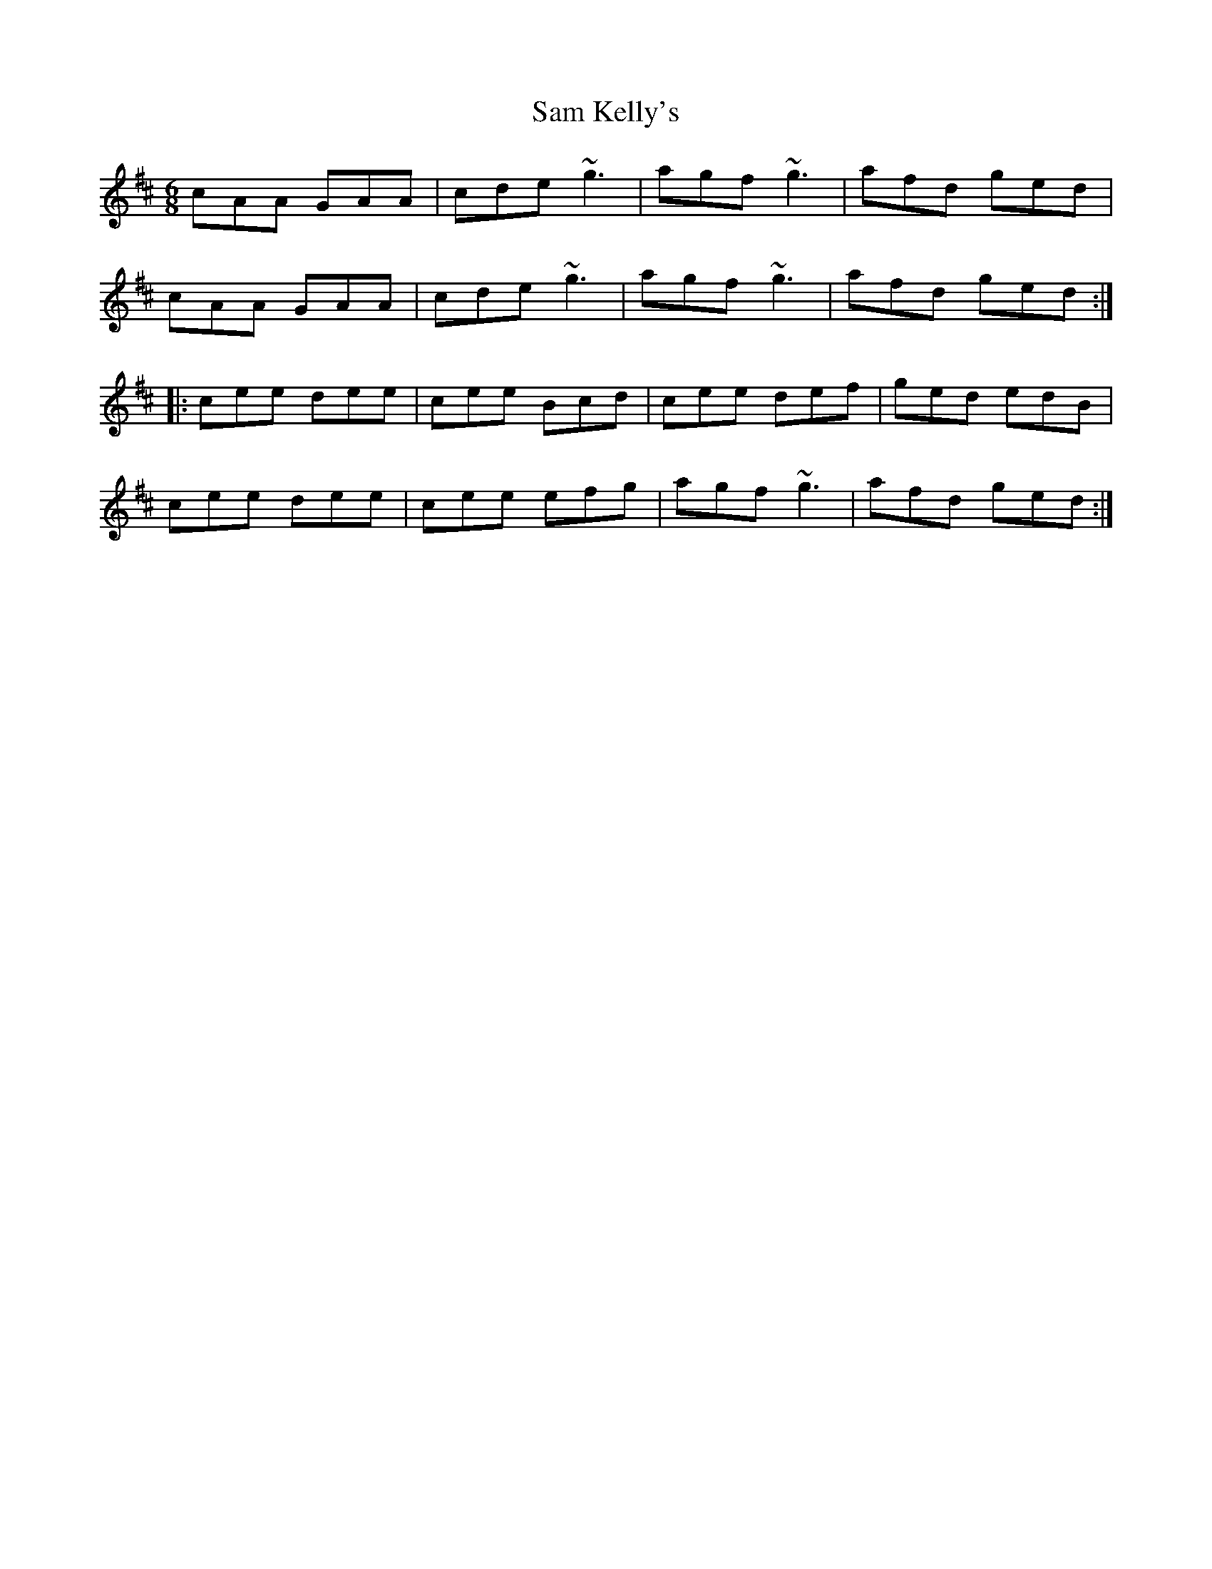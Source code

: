 X: 35849
T: Sam Kelly's
R: jig
M: 6/8
K: Amixolydian
cAA GAA|cde ~g3|agf ~g3|afd ged|
cAA GAA|cde ~g3|agf ~g3|afd ged:|
|:cee dee|cee Bcd|cee def|ged edB|
cee dee|cee efg|agf ~g3|afd ged:|

